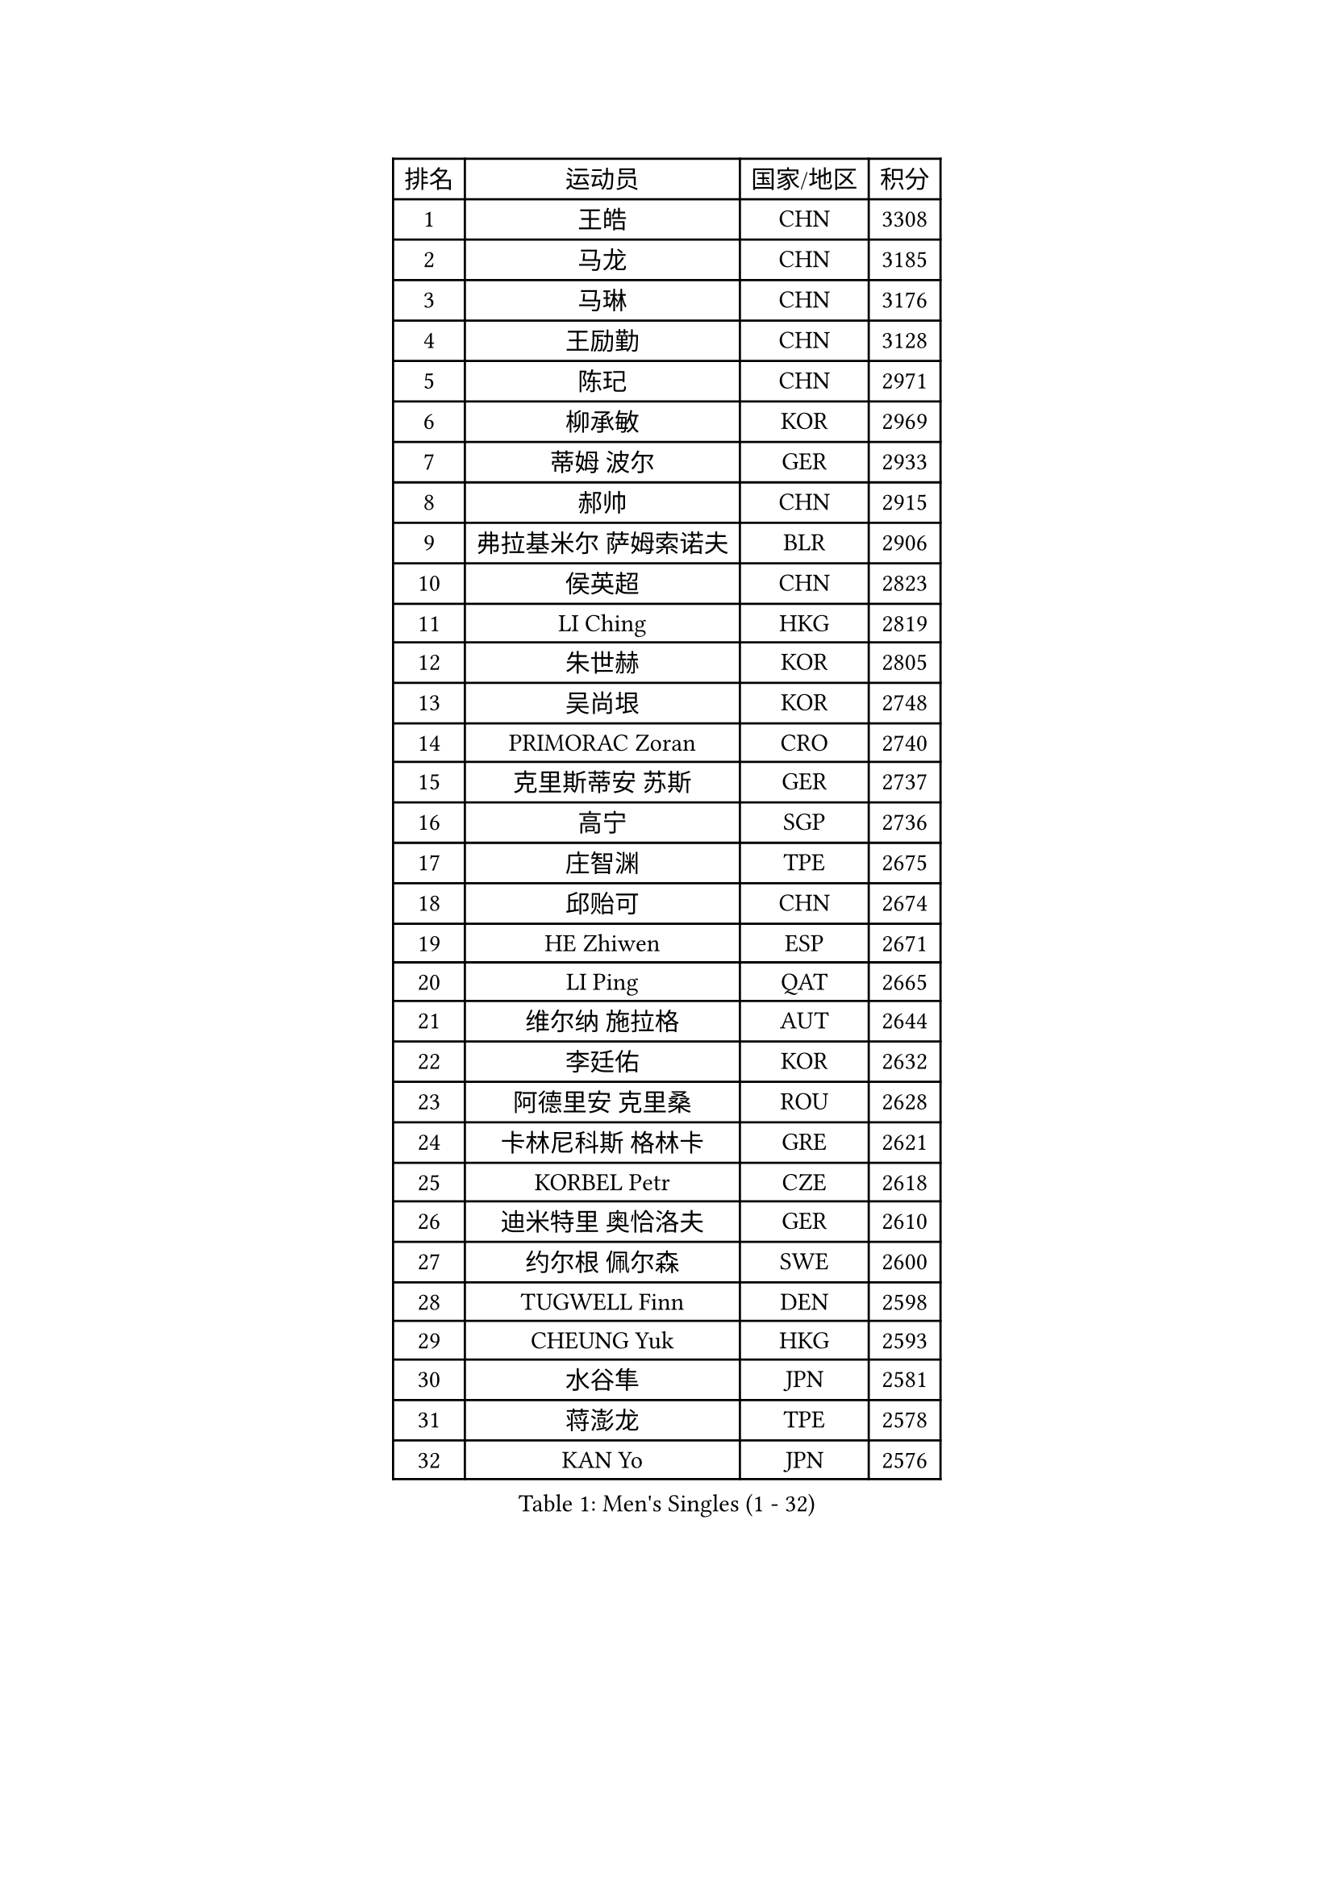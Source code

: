 
#set text(font: ("Courier New", "NSimSun"))
#figure(
  caption: "Men's Singles (1 - 32)",
    table(
      columns: 4,
      [排名], [运动员], [国家/地区], [积分],
      [1], [王皓], [CHN], [3308],
      [2], [马龙], [CHN], [3185],
      [3], [马琳], [CHN], [3176],
      [4], [王励勤], [CHN], [3128],
      [5], [陈玘], [CHN], [2971],
      [6], [柳承敏], [KOR], [2969],
      [7], [蒂姆 波尔], [GER], [2933],
      [8], [郝帅], [CHN], [2915],
      [9], [弗拉基米尔 萨姆索诺夫], [BLR], [2906],
      [10], [侯英超], [CHN], [2823],
      [11], [LI Ching], [HKG], [2819],
      [12], [朱世赫], [KOR], [2805],
      [13], [吴尚垠], [KOR], [2748],
      [14], [PRIMORAC Zoran], [CRO], [2740],
      [15], [克里斯蒂安 苏斯], [GER], [2737],
      [16], [高宁], [SGP], [2736],
      [17], [庄智渊], [TPE], [2675],
      [18], [邱贻可], [CHN], [2674],
      [19], [HE Zhiwen], [ESP], [2671],
      [20], [LI Ping], [QAT], [2665],
      [21], [维尔纳 施拉格], [AUT], [2644],
      [22], [李廷佑], [KOR], [2632],
      [23], [阿德里安 克里桑], [ROU], [2628],
      [24], [卡林尼科斯 格林卡], [GRE], [2621],
      [25], [KORBEL Petr], [CZE], [2618],
      [26], [迪米特里 奥恰洛夫], [GER], [2610],
      [27], [约尔根 佩尔森], [SWE], [2600],
      [28], [TUGWELL Finn], [DEN], [2598],
      [29], [CHEUNG Yuk], [HKG], [2593],
      [30], [水谷隼], [JPN], [2581],
      [31], [蒋澎龙], [TPE], [2578],
      [32], [KAN Yo], [JPN], [2576],
    )
  )#pagebreak()

#set text(font: ("Courier New", "NSimSun"))
#figure(
  caption: "Men's Singles (33 - 64)",
    table(
      columns: 4,
      [排名], [运动员], [国家/地区], [积分],
      [33], [简 诺瓦 瓦尔德内尔], [SWE], [2570],
      [34], [唐鹏], [HKG], [2567],
      [35], [SMIRNOV Alexey], [RUS], [2564],
      [36], [让 米歇尔 赛弗], [BEL], [2564],
      [37], [米凯尔 梅兹], [DEN], [2548],
      [38], [XU Hui], [CHN], [2545],
      [39], [高礼泽], [HKG], [2544],
      [40], [孔令辉], [CHN], [2540],
      [41], [ELOI Damien], [FRA], [2537],
      [42], [巴斯蒂安 斯蒂格], [GER], [2535],
      [43], [TAN Ruiwu], [CRO], [2529],
      [44], [SAIVE Philippe], [BEL], [2525],
      [45], [CHEN Weixing], [AUT], [2524],
      [46], [BOBOCICA Mihai], [ITA], [2517],
      [47], [TOKIC Bojan], [SLO], [2513],
      [48], [罗伯特 加尔多斯], [AUT], [2487],
      [49], [KEEN Trinko], [NED], [2484],
      [50], [BLASZCZYK Lucjan], [POL], [2484],
      [51], [岸川圣也], [JPN], [2456],
      [52], [KIM Junghoon], [KOR], [2455],
      [53], [LEUNG Chu Yan], [HKG], [2455],
      [54], [YANG Zi], [SGP], [2454],
      [55], [LIN Ju], [DOM], [2454],
      [56], [江天一], [HKG], [2453],
      [57], [TAKAKIWA Taku], [JPN], [2449],
      [58], [吉田海伟], [JPN], [2448],
      [59], [CHIANG Hung-Chieh], [TPE], [2445],
      [60], [PERSSON Jon], [SWE], [2444],
      [61], [尹在荣], [KOR], [2443],
      [62], [ROSSKOPF Jorg], [GER], [2439],
      [63], [PISTEJ Lubomir], [SVK], [2437],
      [64], [ZHANG Chao], [CHN], [2437],
    )
  )#pagebreak()

#set text(font: ("Courier New", "NSimSun"))
#figure(
  caption: "Men's Singles (65 - 96)",
    table(
      columns: 4,
      [排名], [运动员], [国家/地区], [积分],
      [65], [#text(gray, "HAKANSSON Fredrik")], [SWE], [2437],
      [66], [JAKAB Janos], [HUN], [2431],
      [67], [#text(gray, "FENG Zhe")], [BUL], [2429],
      [68], [MA Liang], [SGP], [2428],
      [69], [MAZUNOV Dmitry], [RUS], [2427],
      [70], [FILIMON Andrei], [ROU], [2426],
      [71], [LIM Jaehyun], [KOR], [2425],
      [72], [LUNDQVIST Jens], [SWE], [2421],
      [73], [CHILA Patrick], [FRA], [2418],
      [74], [MONTEIRO Thiago], [BRA], [2416],
      [75], [CHANG Yen-Shu], [TPE], [2407],
      [76], [安德烈 加奇尼], [CRO], [2398],
      [77], [TORIOLA Segun], [NGR], [2385],
      [78], [LEI Zhenhua], [CHN], [2383],
      [79], [GORAK Daniel], [POL], [2374],
      [80], [CHTCHETININE Evgueni], [BLR], [2373],
      [81], [CHO Eonrae], [KOR], [2372],
      [82], [LEGOUT Christophe], [FRA], [2370],
      [83], [BENTSEN Allan], [DEN], [2369],
      [84], [松平健太], [JPN], [2367],
      [85], [KEINATH Thomas], [SVK], [2366],
      [86], [WU Chih-Chi], [TPE], [2362],
      [87], [WANG Zengyi], [POL], [2358],
      [88], [LEE Jungsam], [KOR], [2353],
      [89], [KARAKASEVIC Aleksandar], [SRB], [2348],
      [90], [HAN Jimin], [KOR], [2346],
      [91], [LEE Jinkwon], [KOR], [2342],
      [92], [TOSIC Roko], [CRO], [2341],
      [93], [MONTEIRO Joao], [POR], [2335],
      [94], [WANG Jianfeng], [NOR], [2335],
      [95], [#text(gray, "MATSUSHITA Koji")], [JPN], [2333],
      [96], [SALIFOU Abdel-Kader], [FRA], [2330],
    )
  )#pagebreak()

#set text(font: ("Courier New", "NSimSun"))
#figure(
  caption: "Men's Singles (97 - 128)",
    table(
      columns: 4,
      [排名], [运动员], [国家/地区], [积分],
      [97], [CARNEROS Alfredo], [ESP], [2319],
      [98], [马克斯 弗雷塔斯], [POR], [2312],
      [99], [GERELL Par], [SWE], [2311],
      [100], [帕纳吉奥迪斯 吉奥尼斯], [GRE], [2310],
      [101], [ACHANTA Sharath Kamal], [IND], [2310],
      [102], [MONRAD Martin], [DEN], [2310],
      [103], [KIM Hyok Bong], [PRK], [2299],
      [104], [帕特里克 鲍姆], [GER], [2294],
      [105], [KUZMIN Fedor], [RUS], [2292],
      [106], [LIU Song], [ARG], [2291],
      [107], [RI Chol Guk], [PRK], [2289],
      [108], [SHMYREV Maxim], [RUS], [2287],
      [109], [WOSIK Torben], [GER], [2287],
      [110], [PAZSY Ferenc], [HUN], [2279],
      [111], [#text(gray, "FRANZ Peter")], [GER], [2277],
      [112], [MACHADO Carlos], [ESP], [2277],
      [113], [蒂亚戈 阿波罗尼亚], [POR], [2271],
      [114], [CHMIEL Pawel], [POL], [2270],
      [115], [FEJER-KONNERTH Zoltan], [GER], [2269],
      [116], [OYA Hidetoshi], [JPN], [2268],
      [117], [YANG Min], [ITA], [2267],
      [118], [PLACHY Josef], [CZE], [2266],
      [119], [艾曼纽 莱贝松], [FRA], [2265],
      [120], [SVENSSON Robert], [SWE], [2258],
      [121], [GRUJIC Slobodan], [SRB], [2247],
      [122], [ZHANG Wilson], [CAN], [2246],
      [123], [AXELQVIST Johan], [SWE], [2246],
      [124], [#text(gray, "VYBORNY Richard")], [CZE], [2244],
      [125], [SKACHKOV Kirill], [RUS], [2240],
      [126], [ANDRIANOV Sergei], [RUS], [2239],
      [127], [RUBTSOV Igor], [RUS], [2238],
      [128], [WANG Wei], [ESP], [2238],
    )
  )